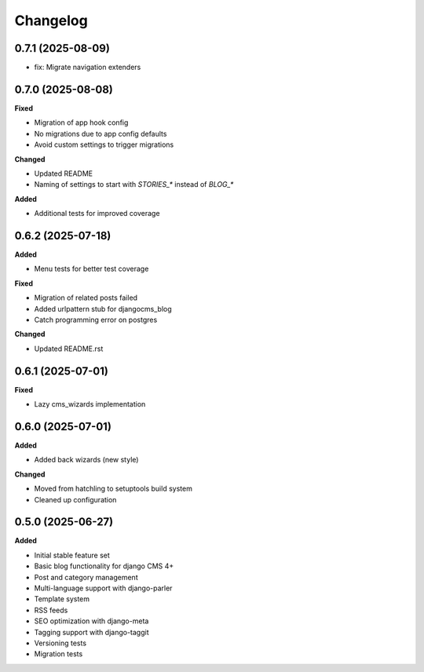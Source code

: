=========
Changelog
=========

0.7.1 (2025-08-09)
------------------

* fix: Migrate navigation extenders


0.7.0 (2025-08-08)
------------------

**Fixed**

* Migration of app hook config
* No migrations due to app config defaults
* Avoid custom settings to trigger migrations

**Changed**

* Updated README
* Naming of settings to start with `STORIES_*` instead of `BLOG_*`

**Added**

* Additional tests for improved coverage

0.6.2 (2025-07-18)
------------------

**Added**

* Menu tests for better test coverage

**Fixed**

* Migration of related posts failed
* Added urlpattern stub for djangocms_blog
* Catch programming error on postgres

**Changed**

* Updated README.rst

0.6.1 (2025-07-01)
------------------

**Fixed**

* Lazy cms_wizards implementation

0.6.0 (2025-07-01)
------------------

**Added**

* Added back wizards (new style)

**Changed**

* Moved from hatchling to setuptools build system
* Cleaned up configuration

0.5.0 (2025-06-27)
------------------

**Added**

* Initial stable feature set
* Basic blog functionality for django CMS 4+
* Post and category management
* Multi-language support with django-parler
* Template system
* RSS feeds
* SEO optimization with django-meta
* Tagging support with django-taggit
* Versioning tests
* Migration tests
